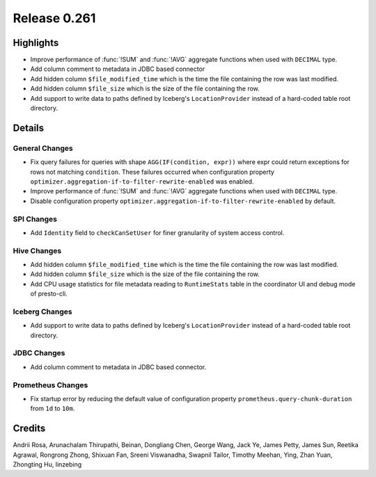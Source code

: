 =============
Release 0.261
=============

**Highlights**
==============
* Improve performance of :func:`!SUM` and :func:`!AVG` aggregate functions when used with ``DECIMAL`` type.
* Add column comment to metadata in JDBC based connector
* Add hidden column ``$file_modified_time`` which is the time the file containing the row was last modified.
* Add hidden column ``$file_size`` which is the size of the file containing the row.
* Add support to write data to paths defined by Iceberg's ``LocationProvider`` instead of a hard-coded table root directory.

**Details**
===========

General Changes
_______________
* Fix query failures for queries with shape ``AGG(IF(condition, expr))`` where expr could return exceptions for rows not matching ``condition``. These failures occurred when configuration property ``optimizer.aggregation-if-to-filter-rewrite-enabled`` was enabled.
* Improve performance of :func:`!SUM` and :func:`!AVG` aggregate functions when used with ``DECIMAL`` type.
* Disable configuration property ``optimizer.aggregation-if-to-filter-rewrite-enabled`` by default.

SPI Changes
___________
* Add ``Identity`` field to ``checkCanSetUser`` for finer granularity of system access control.

Hive Changes
____________
* Add hidden column ``$file_modified_time`` which is the time the file containing the row was last modified.
* Add hidden column ``$file_size`` which is the size of the file containing the row.
* Add CPU usage statistics for file metadata reading to ``RuntimeStats`` table in the coordinator UI and debug mode of presto-cli.

Iceberg Changes
_______________
* Add support to write data to paths defined by Iceberg's ``LocationProvider`` instead of a hard-coded table root directory.

JDBC Changes
____________
* Add column comment to metadata in JDBC based connector.

Prometheus Changes
__________________
* Fix startup error by reducing the default value of configuration property ``prometheus.query-chunk-duration`` from ``1d`` to ``10m``.

**Credits**
===========

Andrii Rosa, Arunachalam Thirupathi, Beinan, Dongliang Chen, George Wang, Jack Ye, James Petty, James Sun, Reetika Agrawal, Rongrong Zhong, Shixuan Fan, Sreeni Viswanadha, Swapnil Tailor, Timothy Meehan, Ying, Zhan Yuan, Zhongting Hu, linzebing
